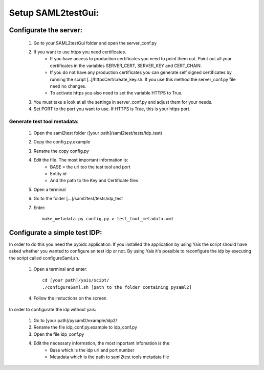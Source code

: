 Setup SAML2testGui:
###################

Configurate the server:
***********************


    1. Go to your SAML2testGui folder and open the server_conf.py
    2. If you want to use https you need certificates.
        * If you have access to production certificates you need to point them out. Point out all your certificates in the variables SERVER_CERT, SERVER_KEY and CERT_CHAIN.
        * If you do not have any production certificates you can generate self signed certificates by running the script [..]/httpsCert/create_key.sh. If you use this method the server_conf.py file need no changes.
        * To activate https you also need to set the variable HTTPS to True.
    3. You must take a look at all the settings in server_conf.py and adjust them for your needs.
    4. Set PORT to the port you want to use. If HTTPS is True, this is your https port.

Generate test tool metadata:
----------------------------

    #. Open the saml2test folder ([your path]/saml2test/tests/idp_test)
    #. Copy the config.py.example
    #. Rename the copy config.py
    #. Edit the file. The most important information is:
        * BASE = the url too the test tool and port
        * Entity id
        * And the path to the Key and Certificate files
    #. Open a terminal
    #. Go to the folder [...]/saml2test/tests/idp_test
    #. Enter::

        make_metadata.py config.py > test_tool_metadata.xml

Configurate a simple test IDP:
******************************

In order to do this you need the pyoidc application. If you installed the application by using Yais the script should have asked whether you wanted to configure an test idp or not. By using Yais it's possible to reconfigure the idp by executing the script called configureSaml.sh.

    1. Open a terminal and enter::

        cd [your path]/yais/scipt/
        ./configureSaml.sh [path to the folder containing pysaml2]

    4. Follow the instuctions on the screen.

In order to configurate the idp without yais:

    1. Go to [your path]/pysaml2/example/idp2/
    2. Rename the file idp_conf.py.example to idp_conf.py
    3. Open the file idp_conf.py
    4. Edit the necessary information, the most inportant infomation is the:
        * Base which is the idp url and port number
        * Metadata which is the path to saml2test tools metadata file